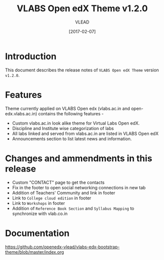 #+TITLE: VLABS Open edX Theme v1.2.0
#+AUTHOR: VLEAD
#+DATE: [2017-02-07]

* Introduction
  This document describes the release notes of =VLABS Open edX Theme=
  version =v1.2.0=.


* Features 
  Theme currently applied on VLABS Open edx (vlabs.ac.in and
  open-edx.vlabs.ac.in) contains the following features -
  + Custom vlabs.ac.in look alike theme for Virtual Labs Open edX.
  + Discipline and Institute wise categorization of labs 
  + All labs linked and served from vlabs.ac.in are listed in VLABS Open edX 
  + Announcements section to list latest news and information.


* Changes and ammendments in this release 
  + Custom "CONTACT" page to get the contacts
  + Fix in the footer to open social networking connections in new tab
  + Addition of Teachers' Community and link in footer
  + Link to =College cloud edition= in footer
  + Link to =Workshops= in footer
  + Addition of =Reference Book Section= and =Syllabus Mapping= to synchronize with vlab.co.in

 
* Documentation
  https://github.com/openedx-vlead/vlabs-edx-bootstrap-theme/blob/master/index.org 


